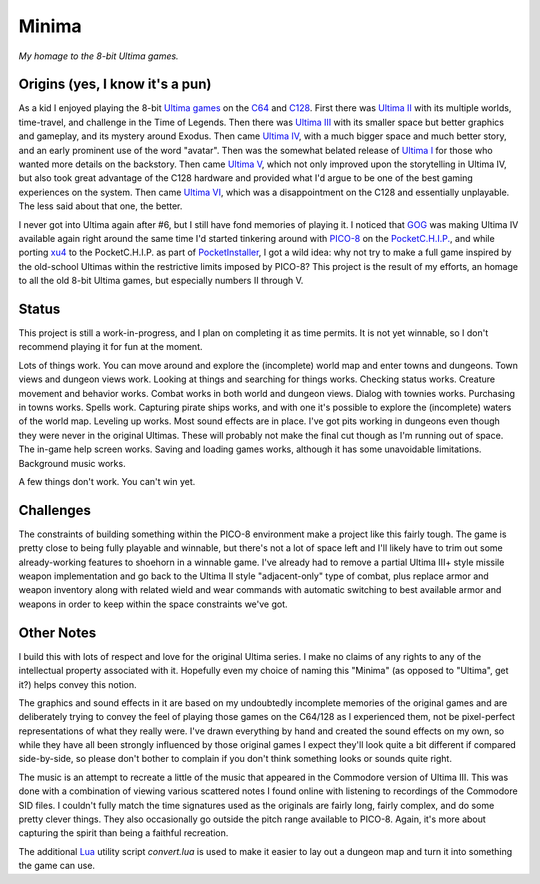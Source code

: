 Minima
======

*My homage to the 8-bit Ultima games.*

.. image:: MinimaLogo.png
  :alt: Minima Logo
  :align: right

Origins (yes, I know it's a pun)
--------------------------------

As a kid I enjoyed playing the 8-bit `Ultima games`_ on the `C64`_ and `C128`_. First
there was `Ultima II`_ with its multiple worlds, time-travel, and challenge in the
Time of Legends. Then there was `Ultima III`_ with its smaller space but better
graphics and gameplay, and its mystery around Exodus. Then came `Ultima IV`_, with a
much bigger space and much better story, and an early prominent use of the word "avatar".
Then was the somewhat belated release of `Ultima I`_ for those who wanted more details
on the backstory. Then came `Ultima V`_, which not only improved upon the storytelling
in Ultima IV, but also took great advantage of the C128 hardware and provided what
I'd argue to be one of the best gaming experiences on the system. Then came `Ultima VI`_,
which was a disappointment on the C128 and essentially unplayable. The less
said about that one, the better.

I never got into Ultima again after #6, but I still have fond memories of playing
it. I noticed that `GOG`_ was making Ultima IV available again right around the same
time I'd started tinkering around with `PICO-8`_ on the `PocketC.H.I.P.`_, and while
porting `xu4`_ to the PocketC.H.I.P. as part of `PocketInstaller`_, I got a wild idea:
why not try to make a full game inspired by the old-school Ultimas within the
restrictive limits imposed by PICO-8? This project is the result of my efforts, an
homage to all the old 8-bit Ultima games, but especially numbers II through V.

Status
------

This project is still a work-in-progress, and I plan on completing it as time permits.
It is not yet winnable, so I don't recommend playing it for fun at the moment.

Lots of things work. You can move around and explore the (incomplete) world map and
enter towns and dungeons. Town views and dungeon views work. Looking at things and
searching for things works. Checking status works. Creature movement and behavior
works. Combat works in both world and dungeon views. Dialog with townies works.
Purchasing in towns works. Spells work. Capturing pirate ships works, and with one
it's possible to explore the (incomplete) waters of the world map. Leveling up works.
Most sound effects are in place. I've got pits working in dungeons even though they
were never in the original Ultimas. These will probably not make the final cut though
as I'm running out of space. The in-game help screen works. Saving and loading games
works, although it has some unavoidable limitations. Background music works.

A few things don't work. You can't win yet.

Challenges
----------

The constraints of building something within the PICO-8 environment make a project like
this fairly tough. The game is pretty close to being fully playable and winnable, but
there's not a lot of space left and I'll likely have to trim out some already-working
features to shoehorn in a winnable game. I've already had to remove a partial Ultima
III+ style missile weapon implementation and go back to the Ultima II style
"adjacent-only" type of combat, plus replace armor and weapon inventory along with
related wield and wear commands with automatic switching to best available armor and
weapons in order to keep within the space constraints we've got.

Other Notes
-----------

I build this with lots of respect and love for the original Ultima series. I make no
claims of any rights to any of the intellectual property associated with it. Hopefully
even my choice of naming this "Minima" (as opposed to "Ultima", get it?) helps convey
this notion.

The graphics and sound effects in it are based on my undoubtedly incomplete memories
of the original games and are deliberately trying to convey the feel of playing those
games on the C64/128 as I experienced them, not be pixel-perfect representations of what
they really were. I've drawn everything by hand and created the sound effects on my own,
so while they have all been strongly influenced by those original games I expect they'll
look quite a bit different if compared side-by-side, so please don't bother to complain
if you don't think something looks or sounds quite right.

The music is an attempt to recreate a little of the music that appeared in the Commodore
version of Ultima III. This was done with a combination of viewing various scattered
notes I found online with listening to recordings of the Commodore SID files. I couldn't
fully match the time signatures used as the originals are fairly long, fairly complex,
and do some pretty clever things. They also occasionally go outside the pitch range
available to PICO-8. Again, it's more about capturing the spirit than being a faithful
recreation.

The additional `Lua`_ utility script `convert.lua` is used to make it easier to lay out
a dungeon map and turn it into something the game can use.


.. _Ultima games: https://en.wikipedia.org/wiki/Ultima_(series)
.. _Ultima I: https://en.wikipedia.org/wiki/Ultima_I:_The_First_Age_of_Darkness
.. _Ultima II: https://en.wikipedia.org/wiki/Ultima_II:_The_Revenge_of_the_Enchantress
.. _Ultima III: https://en.wikipedia.org/wiki/Ultima_III:_Exodus
.. _Ultima IV: https://en.wikipedia.org/wiki/Ultima_IV:_Quest_of_the_Avatar
.. _Ultima V: https://en.wikipedia.org/wiki/Ultima_V:_Warriors_of_Destiny
.. _Ultima VI: https://en.wikipedia.org/wiki/Ultima_VI:_The_False_Prophet
.. _C64: https://en.wikipedia.org/wiki/Commodore_64
.. _C128: https://en.wikipedia.org/wiki/Commodore_128
.. _GOG: https://www.gog.com/game/ultima_4
.. _PICO-8: https://www.lexaloffle.com/pico-8.php
.. _PocketC.H.I.P.: https://en.wikipedia.org/wiki/CHIP_(computer)#Pocket_CHIP_and_Pockulus
.. _xu4: http://xu4.sourceforge.net/
.. _PocketInstaller: https://github.com/Feneric/PocketInstaller
.. _Lua: https://www.lua.org/docs.html
